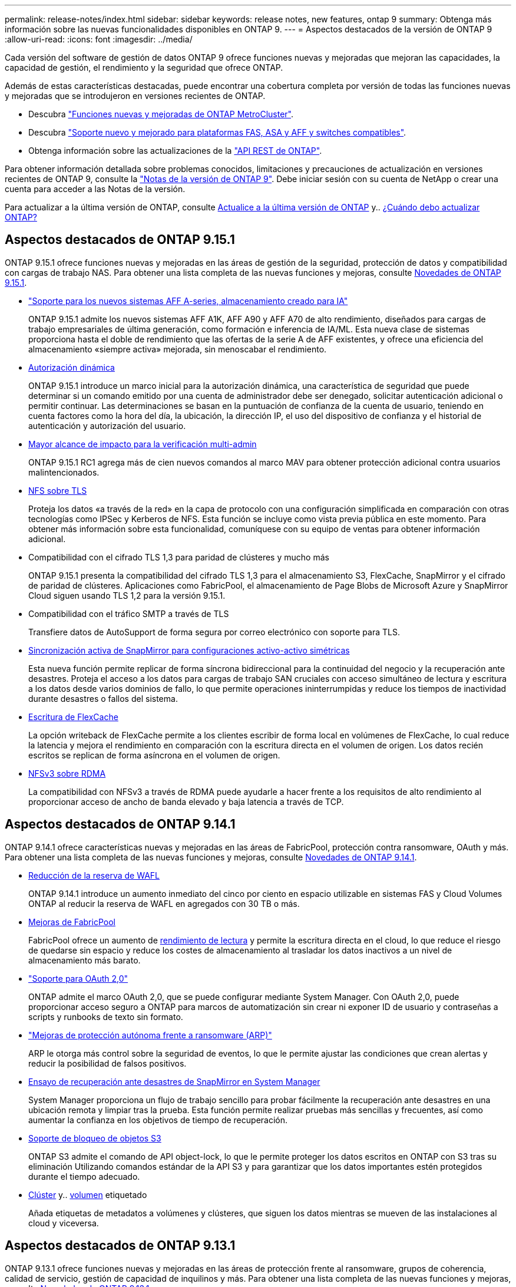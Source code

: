 ---
permalink: release-notes/index.html 
sidebar: sidebar 
keywords: release notes, new features, ontap 9 
summary: Obtenga más información sobre las nuevas funcionalidades disponibles en ONTAP 9. 
---
= Aspectos destacados de la versión de ONTAP 9
:allow-uri-read: 
:icons: font
:imagesdir: ../media/


[role="lead"]
Cada versión del software de gestión de datos ONTAP 9 ofrece funciones nuevas y mejoradas que mejoran las capacidades, la capacidad de gestión, el rendimiento y la seguridad que ofrece ONTAP.

Además de estas características destacadas, puede encontrar una cobertura completa por versión de todas las funciones nuevas y mejoradas que se introdujeron en versiones recientes de ONTAP.

* Descubra https://docs.netapp.com/us-en/ontap-metrocluster/releasenotes/mcc-new-features.html["Funciones nuevas y mejoradas de ONTAP MetroCluster"^].
* Descubra https://docs.netapp.com/us-en/ontap-systems/whats-new.html["Soporte nuevo y mejorado para plataformas FAS, ASA y AFF y switches compatibles"^].
* Obtenga información sobre las actualizaciones de la https://docs.netapp.com/us-en/ontap-automation/whats_new.html["API REST de ONTAP"^].


Para obtener información detallada sobre problemas conocidos, limitaciones y precauciones de actualización en versiones recientes de ONTAP 9, consulte la https://library.netapp.com/ecm/ecm_download_file/ECMLP2492508["Notas de la versión de ONTAP 9"^]. Debe iniciar sesión con su cuenta de NetApp o crear una cuenta para acceder a las Notas de la versión.

Para actualizar a la última versión de ONTAP, consulte xref:../upgrade/prepare.html[Actualice a la última versión de ONTAP] y.. xref:../upgrade/when-to-upgrade.html[¿Cuándo debo actualizar ONTAP?]



== Aspectos destacados de ONTAP 9.15.1

ONTAP 9.15.1 ofrece funciones nuevas y mejoradas en las áreas de gestión de la seguridad, protección de datos y compatibilidad con cargas de trabajo NAS. Para obtener una lista completa de las nuevas funciones y mejoras, consulte xref:whats-new-9151.adoc[Novedades de ONTAP 9.15.1].

* https://www.netapp.com/data-storage/aff-a-series/["Soporte para los nuevos sistemas AFF A-series, almacenamiento creado para IA"^]
+
ONTAP 9.15.1 admite los nuevos sistemas AFF A1K, AFF A90 y AFF A70 de alto rendimiento, diseñados para cargas de trabajo empresariales de última generación, como formación e inferencia de IA/ML. Esta nueva clase de sistemas proporciona hasta el doble de rendimiento que las ofertas de la serie A de AFF existentes, y ofrece una eficiencia del almacenamiento «siempre activa» mejorada, sin menoscabar el rendimiento.

* xref:../authentication/dynamic-authorization-overview.html[Autorización dinámica]
+
ONTAP 9.15.1 introduce un marco inicial para la autorización dinámica, una característica de seguridad que puede determinar si un comando emitido por una cuenta de administrador debe ser denegado, solicitar autenticación adicional o permitir continuar. Las determinaciones se basan en la puntuación de confianza de la cuenta de usuario, teniendo en cuenta factores como la hora del día, la ubicación, la dirección IP, el uso del dispositivo de confianza y el historial de autenticación y autorización del usuario.

* xref:../multi-admin-verify/index.html#rule-protected-commands[Mayor alcance de impacto para la verificación multi-admin]
+
ONTAP 9.15.1 RC1 agrega más de cien nuevos comandos al marco MAV para obtener protección adicional contra usuarios malintencionados.

* xref:../nfs-admin/tls-nfs-strong-security-concept.html[NFS sobre TLS]
+
Proteja los datos «a través de la red» en la capa de protocolo con una configuración simplificada en comparación con otras tecnologías como IPSec y Kerberos de NFS. Esta función se incluye como vista previa pública en este momento. Para obtener más información sobre esta funcionalidad, comuníquese con su equipo de ventas para obtener información adicional.

* Compatibilidad con el cifrado TLS 1,3 para paridad de clústeres y mucho más
+
ONTAP 9.15.1 presenta la compatibilidad del cifrado TLS 1,3 para el almacenamiento S3, FlexCache, SnapMirror y el cifrado de paridad de clústeres. Aplicaciones como FabricPool, el almacenamiento de Page Blobs de Microsoft Azure y SnapMirror Cloud siguen usando TLS 1,2 para la versión 9.15.1.

* Compatibilidad con el tráfico SMTP a través de TLS
+
Transfiere datos de AutoSupport de forma segura por correo electrónico con soporte para TLS.

* xref:../snapmirror-active-sync/index.html[Sincronización activa de SnapMirror para configuraciones activo-activo simétricas]
+
Esta nueva función permite replicar de forma síncrona bidireccional para la continuidad del negocio y la recuperación ante desastres. Proteja el acceso a los datos para cargas de trabajo SAN cruciales con acceso simultáneo de lectura y escritura a los datos desde varios dominios de fallo, lo que permite operaciones ininterrumpidas y reduce los tiempos de inactividad durante desastres o fallos del sistema.

* xref:../flexcache/flexcache-writeback-enable-task.html[Escritura de FlexCache]
+
La opción writeback de FlexCache permite a los clientes escribir de forma local en volúmenes de FlexCache, lo cual reduce la latencia y mejora el rendimiento en comparación con la escritura directa en el volumen de origen. Los datos recién escritos se replican de forma asíncrona en el volumen de origen.

* xref:../nfs-rdma/index.html[NFSv3 sobre RDMA]
+
La compatibilidad con NFSv3 a través de RDMA puede ayudarle a hacer frente a los requisitos de alto rendimiento al proporcionar acceso de ancho de banda elevado y baja latencia a través de TCP.





== Aspectos destacados de ONTAP 9.14.1

ONTAP 9.14.1 ofrece características nuevas y mejoradas en las áreas de FabricPool, protección contra ransomware, OAuth y más. Para obtener una lista completa de las nuevas funciones y mejoras, consulte xref:whats-new-9141.adoc[Novedades de ONTAP 9.14.1].

* xref:../volumes/determine-space-usage-volume-aggregate-concept.html[Reducción de la reserva de WAFL]
+
ONTAP 9.14.1 introduce un aumento inmediato del cinco por ciento en espacio utilizable en sistemas FAS y Cloud Volumes ONTAP al reducir la reserva de WAFL en agregados con 30 TB o más.

* xref:../fabricpool/enable-disable-volume-cloud-write-task.html[Mejoras de FabricPool]
+
FabricPool ofrece un aumento de xref:../fabricpool/enable-disable-aggressive-read-ahead-task.html[rendimiento de lectura] y permite la escritura directa en el cloud, lo que reduce el riesgo de quedarse sin espacio y reduce los costes de almacenamiento al trasladar los datos inactivos a un nivel de almacenamiento más barato.

* link:../authentication/oauth2-deploy-ontap.html["Soporte para OAuth 2,0"]
+
ONTAP admite el marco OAuth 2,0, que se puede configurar mediante System Manager. Con OAuth 2,0, puede proporcionar acceso seguro a ONTAP para marcos de automatización sin crear ni exponer ID de usuario y contraseñas a scripts y runbooks de texto sin formato.

* link:../anti-ransomware/manage-parameters-task.html["Mejoras de protección autónoma frente a ransomware (ARP)"]
+
ARP le otorga más control sobre la seguridad de eventos, lo que le permite ajustar las condiciones que crean alertas y reducir la posibilidad de falsos positivos.

* xref:../data-protection/create-delete-snapmirror-failover-test-task.html[Ensayo de recuperación ante desastres de SnapMirror en System Manager]
+
System Manager proporciona un flujo de trabajo sencillo para probar fácilmente la recuperación ante desastres en una ubicación remota y limpiar tras la prueba. Esta función permite realizar pruebas más sencillas y frecuentes, así como aumentar la confianza en los objetivos de tiempo de recuperación.

* xref:../s3-config/index.html[Soporte de bloqueo de objetos S3]
+
ONTAP S3 admite el comando de API object-lock, lo que le permite proteger los datos escritos en ONTAP con S3 tras su eliminación
Utilizando comandos estándar de la API S3 y para garantizar que los datos importantes estén protegidos durante el tiempo adecuado.

* xref:../assign-tags-cluster-task.html[Clúster] y.. xref:../assign-tags-volumes-task.html[volumen] etiquetado
+
Añada etiquetas de metadatos a volúmenes y clústeres, que siguen los datos mientras se mueven de las instalaciones al cloud y viceversa.





== Aspectos destacados de ONTAP 9.13.1

ONTAP 9.13.1 ofrece funciones nuevas y mejoradas en las áreas de protección frente al ransomware, grupos de coherencia, calidad de servicio, gestión de capacidad de inquilinos y más. Para obtener una lista completa de las nuevas funciones y mejoras, consulte xref:whats-new-9131.adoc[Novedades de ONTAP 9.13.1].

* Mejoras de la protección autónoma frente a ransomware (ARP):
+
** xref:../anti-ransomware/enable-default-task.adoc[Habilitación automática]
+
Con ONTAP 9.13.1, ARP pasa automáticamente del modo de entrenamiento al modo de producción después de tener suficientes datos de aprendizaje, lo que elimina la necesidad de un administrador para habilitarlo después del período de 30 días.

** xref:../anti-ransomware/use-cases-restrictions-concept.html#multi-admin-verification-with-volumes-protected-with-arp[Compatibilidad con verificación multiadministradora]
+
Los comandos ARP disable son compatibles con la verificación multiadministrador, lo que garantiza que ningún administrador pueda deshabilitar ARP para exponer los datos a posibles ataques de ransomware.

** xref:../anti-ransomware/use-cases-restrictions-concept.html[Soporte de FlexGroup]
+
ARP admite FlexGroups a partir de ONTAP 9.13.1. ARP puede supervisar y proteger FlexGroups que abarcan varios volúmenes y nodos en el clúster, lo que permite proteger incluso los conjuntos de datos de mayor tamaño con ARP.



* xref:../consistency-groups/index.html[Supervisión del rendimiento y la capacidad para grupos de consistencia en System Manager]
+
La supervisión del rendimiento y la capacidad ofrece detalles para cada grupo de consistencia, lo que permite identificar y informar rápidamente problemas potenciales en el nivel de las aplicaciones, en lugar de solo en el nivel de objeto de datos.

* xref:../volumes/manage-svm-capacity.html[Gestión de la capacidad del inquilino]
+
Los clientes multi-tenant y los proveedores de servicios pueden establecer un límite de capacidad en cada SVM, lo que permite que los inquilinos realicen el aprovisionamiento de autoservicio sin el riesgo de que un usuario consuma en exceso la capacidad del clúster.

* xref:../performance-admin/adaptive-policy-template-task.html[Calidad de servicio techos y pisos]
+
ONTAP 9.13.1 le permite agrupar objetos como volúmenes, LUN o archivos en grupos y asignar un techo de calidad de servicio (IOPS máxima) o un piso (IOPS mínimo), lo que mejora las expectativas de rendimiento de las aplicaciones.





== Aspectos destacados de ONTAP 9.12.1

ONTAP 9.12.1 ofrece funciones nuevas y mejoradas en las áreas de la seguridad reforzada, la retención, el rendimiento, etc. Para obtener una lista completa de las nuevas funciones y mejoras, consulte xref:whats-new-9121.adoc[Novedades de ONTAP 9.12.1].

* xref:../snaplock/snapshot-lock-concept.html[Copias Snapshot a prueba de manipulaciones]
+
Con la tecnología SnapLock, las copias Snapshot se pueden proteger contra la eliminación en el origen o el destino.

+
Conserve más puntos de recuperación al proteger las copias Snapshot en el almacenamiento principal y secundario contra la eliminación por parte de atacantes de ransomware o administradores malintencionados.

* xref:../anti-ransomware/index.html[Mejoras de protección autónoma contra ransomware (ARP)]
+
Active inmediatamente la protección autónoma e inteligente frente a ransomware en el almacenamiento secundario, basada en el modelo de filtrado ya completado para el almacenamiento principal.

+
Tras una conmutación por error, identifique instantáneamente posibles ataques de ransomware en el almacenamiento secundario. Se toma inmediatamente una instantánea de los datos que empiezan a verse afectados y se notifica a los administradores, lo que ayuda a detener un ataque y a mejorar la recuperación.

* xref:../nas-audit/plan-fpolicy-event-config-concept.html[FPolicy]
+
Activación con un solo clic de ONTAP FPolicy para permitir el bloqueo automático de archivos maliciosos conocidos La activación simplificada ayuda a protegerse contra ataques de ransomware típicos que usan extensiones de archivos conocidas comunes.

* xref:../system-admin/ontap-implements-audit-logging-concept.html[Refuerzo de la seguridad: Registro de retención a prueba de manipulaciones]
+
Registro de retención a prueba de manipulaciones en ONTAP que garantiza que las cuentas de administrador comprometidas no puedan ocultar acciones maliciosas. El administrador y el historial de usuario no se pueden modificar ni eliminar sin el conocimiento del sistema.

+
Registre y audite todas las acciones de administración independientemente del origen, garantizando que se capturen todas las acciones que afectan a los datos. Se genera una alerta cada vez que se manipulan los logs de auditoría del sistema para notificar a los administradores el cambio.

* xref:../authentication/setup-ssh-multifactor-authentication-task.html[Refuerzo de la seguridad: Autenticación multifactor ampliada]
+
La autenticación multifactor (MFA) para CLI (SSH) admite dispositivos de token de hardware físico Yubikey, lo que garantiza que un atacante no pueda acceder al sistema ONTAP con credenciales robadas o un sistema cliente comprometido. Cisco DUO es compatible con la MFA con System Manager.

* Dualidad de objetos de archivos (acceso de varios protocolos)
+
La dualidad de objetos de archivos permite el acceso de lectura y escritura del protocolo S3 nativo a la misma fuente de datos que ya tiene acceso a protocolo NAS. Puede acceder simultáneamente al almacenamiento como archivos o como objetos desde la misma fuente de datos, lo que elimina la necesidad de utilizar copias duplicadas de datos para usarlas con diferentes protocolos (S3 o NAS), como los análisis que usan datos de objetos.

* xref:../flexgroup/manage-flexgroup-rebalance-task.html[Reequilibrado de FlexGroup]
+
Si los componentes de FlexGroup se desequilibran, FlexGroup puede reequilibrarse y gestionarse de forma no disruptiva desde el
CLI, API de REST y System Manager. Para un rendimiento óptimo, los miembros constituyentes dentro de una FlexGroup deben tener su capacidad utilizada distribuida uniformemente.

* Mejoras de la capacidad de almacenamiento
+
La reserva de espacio de WAFL se ha reducido significativamente y proporciona hasta 400 TiB más de capacidad utilizable por agregado.





== Aspectos destacados de ONTAP 9.11.1

ONTAP 9.11.1 ofrece funciones nuevas y mejoradas en las áreas de seguridad, retención, rendimiento, etc. Para obtener una lista completa de las nuevas funciones y mejoras, consulte xref:whats-new-9111.adoc[Novedades de ONTAP 9.11.1].

* xref:../multi-admin-verify/index.html[Verificación de varios administradores]
+
La verificación multiadministradora (MAV) es un enfoque de verificación nativo pionero en el sector, que requiere varias aprobaciones en tareas administrativas confidenciales, como la eliminación de una copia Snapshot o un volumen. Las aprobaciones requeridas en una implementación de MAV evitan ataques maliciosos y cambios accidentales en los datos.

* xref:../anti-ransomware/index.html[Mejoras en la protección autónoma frente a ransomware]
+
La protección autónoma contra ransomware (ARP) utiliza el aprendizaje automático para detectar las amenazas de ransomware con una mayor granularidad, lo que le permite identificar amenazas rápidamente y acelerar la recuperación en caso de una brecha.

* xref:../flexgroup/supported-unsupported-config-concept.html#features-supported-beginning-with-ontap-9-11-1[Cumplimiento de normativas SnapLock para volúmenes FlexGroup]
+
Protege conjuntos de datos de varios petabytes para cargas de trabajo como la automatización de diseño electrónico o los medios y el entretenimiento al proteger los datos con el bloqueo de ARCHIVOS WORM para que no se puedan modificar ni eliminar.

* xref:../flexgroup/fast-directory-delete-asynchronous-task.html[Eliminación asíncrona del directorio]
+
Con ONTAP 9.11.1, la eliminación de archivos se produce en segundo plano del sistema ONTAP, lo que permite eliminar fácilmente directorios grandes y eliminar los impactos en el rendimiento y la latencia de las operaciones de I/O del host

* xref:../s3-config/index.html[Mejoras de S3]
+
Simplificar y expandir las funcionalidades de gestión de datos de objetos de S3 con ONTAP con extremos de API y versiones de objetos adicionales a nivel del bucket, lo que permite almacenar varias versiones de un objeto en el mismo bucket.

* Mejoras de System Manager
+
System Manager admite funcionalidades avanzadas para optimizar los recursos de almacenamiento y mejorar la gestión de auditorías. Estas actualizaciones incluyen capacidad mejorada para gestionar y configurar agregados de almacenamiento, visibilidad mejorada en los análisis del sistema y visualización de hardware para sistemas FAS.





== Aspectos destacados de ONTAP 9.10.1

ONTAP 9.10.1 ofrece funciones nuevas y mejoradas en las áreas de refuerzo en la seguridad, análisis de rendimiento, compatibilidad con el protocolo NVMe y opciones de backup de almacenamiento de objetos. Para obtener una lista completa de las nuevas funciones y mejoras, consulte xref:whats-new-9101.adoc[Novedades de ONTAP 9.10.1].

* xref:../anti-ransomware/index.html[Protección autónoma de ransomware]
+
Autonomous Ransomware Protection crea automáticamente una copia de SnapVault de tu volumen y alerta a los administradores cuando se detecta una actividad anormal. Esto te permite detectar rápidamente ataques por ransomware y recuperarte más rápidamente.

* Mejoras de System Manager
+
System Manager descarga automáticamente actualizaciones de firmware para discos, bandejas y procesadores de servicio, además de ofrecer nuevas integraciones con el asesor digital de NetApp Active IQ, BlueXP y la gestión de certificados. Estas mejoras simplifican la administración y mantienen la continuidad del negocio.

* xref:../concept_nas_file_system_analytics_overview.html[Mejoras de análisis de sistema de archivos]
+
File System Analytics proporciona telemetría adicional para identificar los principales archivos, directorios y usuarios de su recurso compartido de archivos, lo que le permite identificar problemas de rendimiento de las cargas de trabajo para mejorar la planificación de recursos y la implementación de QoS.

* xref:../nvme/support-limitations.html[Compatibilidad de NVMe sobre TCP (NVMe/TCP) para sistemas AFF]
+
Consiga un alto rendimiento y reduzca el TCO para su SAN empresarial y las cargas de trabajo modernas en el sistema AFF cuando utilice NVMe/TCP en su red Ethernet actual.

* xref:../nvme/support-limitations.html[Compatibilidad de NVMe over Fibre Channel (NVMe/FC) para los sistemas NetApp FAS]
+
Use el protocolo NVMe/FC en sus cabinas híbridas para permitir la migración uniforme a NVMe.

* xref:../s3-snapmirror/index.html[Backup nativo de cloud híbrido para el almacenamiento de objetos]
+
Proteja sus datos de ONTAP S3 con los objetivos de almacenamiento de objetos que elija. Utilice la replicación de SnapMirror para realizar backups en un almacenamiento en las instalaciones con StorageGRID, en el cloud con Amazon S3 o en otro bloque de ONTAP S3 en los sistemas NetApp AFF y FAS.

* xref:../flexcache/global-file-locking-task.html[Bloqueo de archivos global con FlexCache]
+
Garantice la consistencia de los archivos en las ubicaciones de la caché durante las actualizaciones de los archivos de origen con el bloqueo de archivos global mediante FlexCache. Esta mejora habilita los bloqueos exclusivos de lectura de archivos en una relación de origen a caché para cargas de trabajo que requieren bloqueos mejorados.





== Aspectos destacados de ONTAP 9.9.1

ONTAP 9.91.1 ofrece funciones nuevas y mejoradas en las áreas de eficiencia de almacenamiento, autenticación multifactor, recuperación ante desastres y mucho más. Para obtener una lista completa de las nuevas funciones y mejoras, consulte xref:whats-new-991.adoc[Novedades de ONTAP 9.9.1].

* Seguridad mejorada para gestión del acceso remoto de interfaz de línea de comandos
+
La compatibilidad con el hash de contraseña de SHA512 y SSH A512 protege las credenciales de la cuenta de administrador de actores maliciosos que intentan obtener acceso al sistema.

* https://docs.netapp.com/us-en/ontap-metrocluster/install-ip/task_install_and_cable_the_mcc_components.html["Mejoras de IP de MetroCluster: Compatibilidad con clústeres de 8 nodos"^]
+
El nuevo límite es el doble de grande que el anterior, ya que ofrece compatibilidad con configuraciones de MetroCluster y permite la disponibilidad continua de los datos.

* xref:../snapmirror-active-sync/index.html[SnapMirror síncrono activo]
+
Ofrece más opciones de replicación para backup y recuperación ante desastres para contenedores de datos de gran tamaño para cargas de trabajo NAS.

* xref:../san-admin/storage-virtualization-vmware-copy-offload-concept.html[Rendimiento SAN mejorado]
+
Ofrece hasta cuatro veces más rendimiento SAN para aplicaciones de LUN únicas, como almacenes de datos VMware, para que pueda lograr un alto rendimiento en su entorno SAN.

* xref:../task_cloud_backup_data_using_cbs.html[Nueva opción de almacenamiento de objetos para el cloud híbrido]
+
Permite el uso de StorageGRID como destino para NetApp Cloud Backup Service para simplificar y automatizar el backup de sus datos de ONTAP en las instalaciones.



.Siguientes pasos
* xref:../upgrade/prepare.html[Actualice a la última versión de ONTAP]
* xref:../upgrade/when-to-upgrade.html[¿Cuándo debo actualizar ONTAP?]

